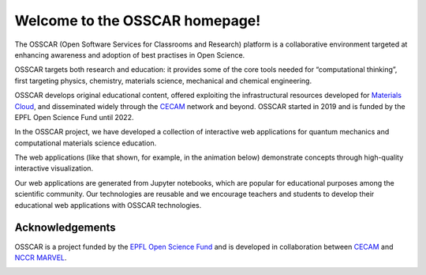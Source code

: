 ###################################
Welcome to the OSSCAR homepage!
###################################

The OSSCAR (Open Software Services for Classrooms and Research) platform is a collaborative environment targeted at enhancing awareness and adoption of best practises in Open Science.

OSSCAR targets both research and education: it provides some of the core tools
needed for “computational thinking”, first targeting physics, chemistry,
materials science, mechanical and chemical engineering. 

OSSCAR develops original educational content, offered exploiting the
infrastructural resources developed for `Materials Cloud <https://www.materialscloud.org>`_, and disseminated
widely through the `CECAM`_ network and beyond.
OSSCAR started in 2019 and is funded by the EPFL Open Science Fund until 2022.

In the OSSCAR project, we have developed a collection of interactive web applications for quantum mechanics and computational materials science education.

The web applications (like that shown, for example, in the animation below) demonstrate concepts through high-quality interactive
visualization.

.. image:: images/osscar-demo.gif
  :width: 600
  :alt: osscar demo
  :align: center

Our web applications are generated from Jupyter notebooks, which are popular for
educational purposes among the scientific community. Our technologies are reusable
and we encourage teachers and students to develop their educational web
applications with OSSCAR technologies.

.. panels::
   :body: bg-light text-center
   :footer: bg-light border-0

   :fa:`book,mr-1` **Course Applications**

   Browse OSSCAR-developed applications for courses in quantum mechanics and
   computational materials science.

   +++++++++++++++++++++++++++++++++++++++++++++

   .. link-button:: courses/index
      :type: ref
      :text: To the course applications
      :classes: btn-outline-primary btn-block stretched-link

   ----------------------------------------------

   :fa:`file-code,mr-1` **Tutorials for Developers**

   Tutorial: how to develop interactive web applications with Jupyter notebooks
   by using OSSCAR technologies.

   +++++++++++++++++++++++++++++++++++++++++++++

   .. link-button:: tutorial/index
      :type: ref
      :text: To the tutorial
      :classes: btn-outline-primary btn-block stretched-link

   ----------------------------------------------

   :fa:`users,mr-1` **About OSSCAR**

   Information about the OSSCAR project.

   +++++++++++++++++++++++++++++++++++++++++++++

   .. link-button:: about/index
      :type: ref
      :text: To about section
      :classes: btn-outline-primary btn-block stretched-link

   ----------------------------------------------

   :fa:`users,mr-1` **OSSCAR Source Code**

    Check out all (open-source!) code developed by OSSCAR (courses, widgets, ...).

   +++++++++++++++++++++++++++++++++++++++++++++

   .. link-button:: https://github.com/osscar-org/
      :text: To GitHub
      :classes: btn-outline-primary btn-block stretched-link
		

Acknowledgements
*****************

OSSCAR is a project funded by the 
`EPFL Open Science Fund <https://www.epfl.ch/research/open-science/in-practice/open-science-fund>`_ 
and is developed in collaboration between 
`CECAM <https://www.cecam.org>`_ and 
`NCCR MARVEL <https://nccr-marvel.ch>`_.

.. image:: logos.png
  :width: 400
